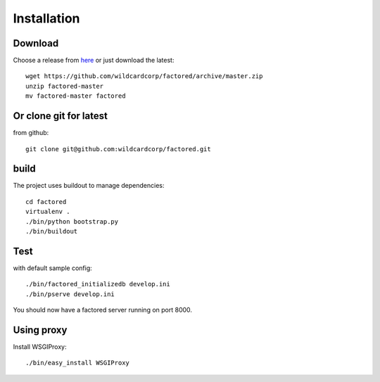 Installation
============

Download
--------

Choose a release from `here <https://github.com/wildcardcorp/factored/releases>`_
or just download the latest::

    wget https://github.com/wildcardcorp/factored/archive/master.zip
    unzip factored-master
    mv factored-master factored


Or clone git for latest
-----------------------

from github::

    git clone git@github.com:wildcardcorp/factored.git


build
-----

The project uses buildout to manage dependencies::

    cd factored
    virtualenv .
    ./bin/python bootstrap.py
    ./bin/buildout


Test
----

with default sample config::

    ./bin/factored_initializedb develop.ini
    ./bin/pserve develop.ini

You should now have a factored server running on port 8000.


Using proxy
-----------

Install WSGIProxy::

    ./bin/easy_install WSGIProxy
